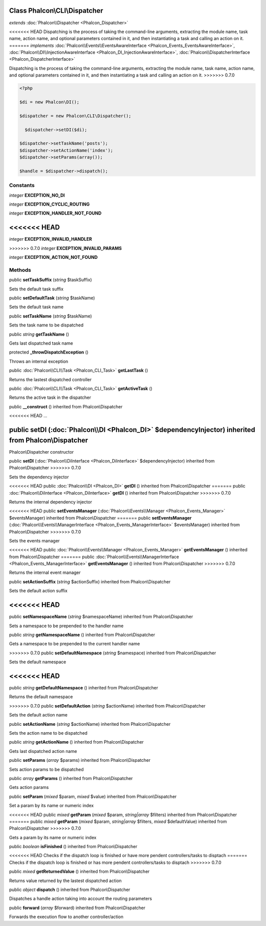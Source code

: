 Class **Phalcon\\CLI\\Dispatcher**
==================================

*extends* :doc:`Phalcon\\Dispatcher <Phalcon_Dispatcher>`

<<<<<<< HEAD
Dispatching is the process of taking the command-line arguments, extracting the module name, task name, action name, and optional parameters contained in it, and then instantiating a task and calling an action on it. 
=======
*implements* :doc:`Phalcon\\Events\\EventsAwareInterface <Phalcon_Events_EventsAwareInterface>`, :doc:`Phalcon\\DI\\InjectionAwareInterface <Phalcon_DI_InjectionAwareInterface>`, :doc:`Phalcon\\DispatcherInterface <Phalcon_DispatcherInterface>`

Dispatching is the process of taking the command-line arguments, extracting the module name, task name, action name, and optional parameters contained in it, and then instantiating a task and calling an action on it.  
>>>>>>> 0.7.0

.. code-block:: php

    <?php

    $di = new Phalcon\DI();
    
    $dispatcher = new Phalcon\CLI\Dispatcher();
    
      $dispatcher->setDI($di);
    
    $dispatcher->setTaskName('posts');
    $dispatcher->setActionName('index');
    $dispatcher->setParams(array());
    
    $handle = $dispatcher->dispatch();



Constants
---------

*integer* **EXCEPTION_NO_DI**

*integer* **EXCEPTION_CYCLIC_ROUTING**

*integer* **EXCEPTION_HANDLER_NOT_FOUND**

<<<<<<< HEAD
=======
*integer* **EXCEPTION_INVALID_HANDLER**

>>>>>>> 0.7.0
*integer* **EXCEPTION_INVALID_PARAMS**

*integer* **EXCEPTION_ACTION_NOT_FOUND**

Methods
---------

public  **setTaskSuffix** (*string* $taskSuffix)

Sets the default task suffix



public  **setDefaultTask** (*string* $taskName)

Sets the default task name



public  **setTaskName** (*string* $taskName)

Sets the task name to be dispatched



public *string*  **getTaskName** ()

Gets last dispatched task name



protected  **_throwDispatchException** ()

Throws an internal exception



public :doc:`Phalcon\\CLI\\Task <Phalcon_CLI_Task>`  **getLastTask** ()

Returns the lastest dispatched controller



public :doc:`Phalcon\\CLI\\Task <Phalcon_CLI_Task>`  **getActiveTask** ()

Returns the active task in the dispatcher



public  **__construct** () inherited from Phalcon\\Dispatcher

<<<<<<< HEAD
...


public  **setDI** (:doc:`Phalcon\\DI <Phalcon_DI>` $dependencyInjector) inherited from Phalcon\\Dispatcher
=======
Phalcon\\Dispatcher constructor



public  **setDI** (:doc:`Phalcon\\DiInterface <Phalcon_DiInterface>` $dependencyInjector) inherited from Phalcon\\Dispatcher
>>>>>>> 0.7.0

Sets the dependency injector



<<<<<<< HEAD
public :doc:`Phalcon\\DI <Phalcon_DI>`  **getDI** () inherited from Phalcon\\Dispatcher
=======
public :doc:`Phalcon\\DiInterface <Phalcon_DiInterface>`  **getDI** () inherited from Phalcon\\Dispatcher
>>>>>>> 0.7.0

Returns the internal dependency injector



<<<<<<< HEAD
public  **setEventsManager** (:doc:`Phalcon\\Events\\Manager <Phalcon_Events_Manager>` $eventsManager) inherited from Phalcon\\Dispatcher
=======
public  **setEventsManager** (:doc:`Phalcon\\Events\\ManagerInterface <Phalcon_Events_ManagerInterface>` $eventsManager) inherited from Phalcon\\Dispatcher
>>>>>>> 0.7.0

Sets the events manager



<<<<<<< HEAD
public :doc:`Phalcon\\Events\\Manager <Phalcon_Events_Manager>`  **getEventsManager** () inherited from Phalcon\\Dispatcher
=======
public :doc:`Phalcon\\Events\\ManagerInterface <Phalcon_Events_ManagerInterface>`  **getEventsManager** () inherited from Phalcon\\Dispatcher
>>>>>>> 0.7.0

Returns the internal event manager



public  **setActionSuffix** (*string* $actionSuffix) inherited from Phalcon\\Dispatcher

Sets the default action suffix



<<<<<<< HEAD
=======
public  **setNamespaceName** (*string* $namespaceName) inherited from Phalcon\\Dispatcher

Sets a namespace to be prepended to the handler name



public *string*  **getNamespaceName** () inherited from Phalcon\\Dispatcher

Gets a namespace to be prepended to the current handler name



>>>>>>> 0.7.0
public  **setDefaultNamespace** (*string* $namespace) inherited from Phalcon\\Dispatcher

Sets the default namespace



<<<<<<< HEAD
=======
public *string*  **getDefaultNamespace** () inherited from Phalcon\\Dispatcher

Returns the default namespace



>>>>>>> 0.7.0
public  **setDefaultAction** (*string* $actionName) inherited from Phalcon\\Dispatcher

Sets the default action name



public  **setActionName** (*string* $actionName) inherited from Phalcon\\Dispatcher

Sets the action name to be dispatched



public *string*  **getActionName** () inherited from Phalcon\\Dispatcher

Gets last dispatched action name



public  **setParams** (*array* $params) inherited from Phalcon\\Dispatcher

Sets action params to be dispatched



public *array*  **getParams** () inherited from Phalcon\\Dispatcher

Gets action params



public  **setParam** (*mixed* $param, *mixed* $value) inherited from Phalcon\\Dispatcher

Set a param by its name or numeric index



<<<<<<< HEAD
public *mixed*  **getParam** (*mixed* $param, *string|array* $filters) inherited from Phalcon\\Dispatcher
=======
public *mixed*  **getParam** (*mixed* $param, *string|array* $filters, *mixed* $defaultValue) inherited from Phalcon\\Dispatcher
>>>>>>> 0.7.0

Gets a param by its name or numeric index



public *boolean*  **isFinished** () inherited from Phalcon\\Dispatcher

<<<<<<< HEAD
Checks if the dispatch loop is finished or have more pendent controllers/tasks to disptach
=======
Checks if the dispatch loop is finished or has more pendent controllers/tasks to disptach
>>>>>>> 0.7.0



public *mixed*  **getReturnedValue** () inherited from Phalcon\\Dispatcher

Returns value returned by the lastest dispatched action



public *object*  **dispatch** () inherited from Phalcon\\Dispatcher

Dispatches a handle action taking into account the routing parameters



public  **forward** (*array* $forward) inherited from Phalcon\\Dispatcher

Forwards the execution flow to another controller/action



